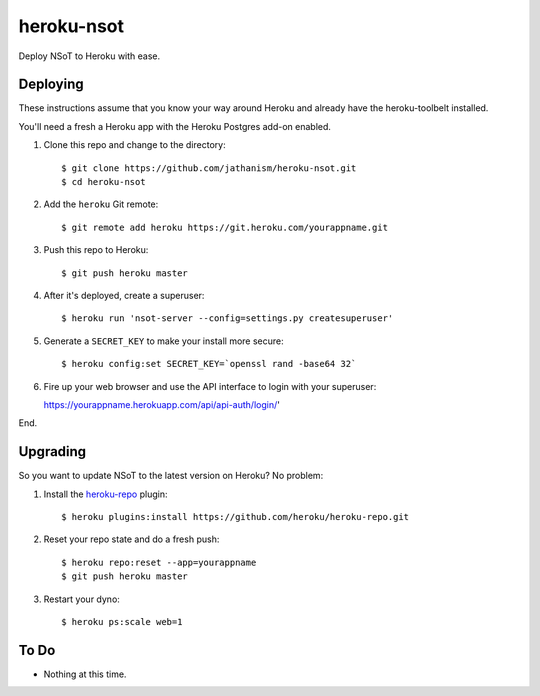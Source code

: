 ###########
heroku-nsot
###########

Deploy NSoT to Heroku with ease.

Deploying
=========

These instructions assume that you know your way around Heroku and already have
the heroku-toolbelt installed.

You'll need a fresh a Heroku app with the Heroku Postgres add-on enabled.

1. Clone this repo and change to the directory::

   $ git clone https://github.com/jathanism/heroku-nsot.git
   $ cd heroku-nsot
  
2. Add the ``heroku`` Git remote::

   $ git remote add heroku https://git.heroku.com/yourappname.git

3. Push this repo to Heroku::

   $ git push heroku master

4. After it's deployed, create a superuser::

   $ heroku run 'nsot-server --config=settings.py createsuperuser'

5. Generate a ``SECRET_KEY`` to make your install more secure::

   $ heroku config:set SECRET_KEY=`openssl rand -base64 32`

6. Fire up your web browser and use the API interface to login with your
   superuser::

   https://yourappname.herokuapp.com/api/api-auth/login/'

End.

Upgrading
=========

So you want to update NSoT to the latest version on Heroku? No problem:

1. Install the `heroku-repo <https://github.com/heroku/heroku-repo.git>`_ plugin::

   $ heroku plugins:install https://github.com/heroku/heroku-repo.git

2. Reset your repo state and do a fresh push::

   $ heroku repo:reset --app=yourappname
   $ git push heroku master

3. Restart your dyno::
   
   $ heroku ps:scale web=1

To Do
=====

+ Nothing at this time.
